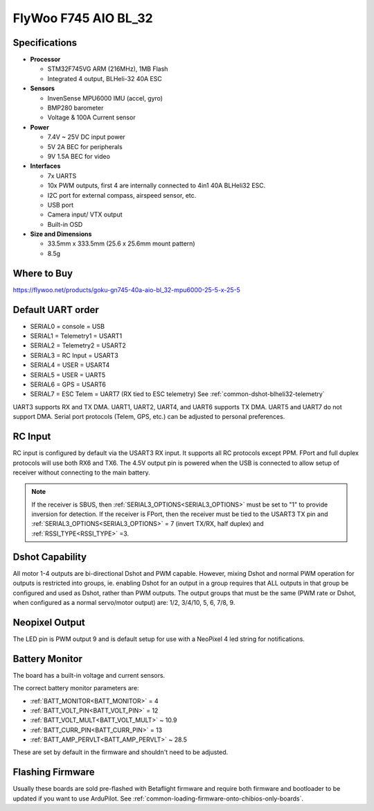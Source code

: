 .. _common-flywoo-f745:

=====================
FlyWoo F745 AIO BL_32
=====================

.. image:: ../../../images/flywooF745.png
   :target: ../_images/flywooF745.png

Specifications
==============

-  **Processor**

   -  STM32F745VG  ARM (216MHz), 1MB Flash
   -  Integrated 4 output, BLHeli-32 40A ESC


-  **Sensors**

   -  InvenSense MPU6000 IMU (accel, gyro) 
   -  BMP280 barometer
   -  Voltage & 100A Current sensor


-  **Power**

   -  7.4V ~ 25V DC input power
   -  5V 2A BEC for peripherals
   -  9V 1.5A BEC for video


-  **Interfaces**

   -  7x UARTS
   -  10x PWM outputs, first 4 are internally connected to 4in1 40A BLHeli32 ESC.
   -  I2C port for external compass, airspeed sensor, etc.
   -  USB port
   -  Camera input/ VTX output
   -  Built-in OSD


-  **Size and Dimensions**

   - 33.5mm x 333.5mm (25.6 x 25.6mm mount pattern)
   - 8.5g

Where to Buy
============

https://flywoo.net/products/goku-gn745-40a-aio-bl_32-mpu6000-25-5-x-25-5


Default UART order
==================

- SERIAL0 = console = USB
- SERIAL1 = Telemetry1 = USART1 
- SERIAL2 = Telemetry2 = USART2
- SERIAL3 = RC Input = USART3 
- SERIAL4 = USER = USART4
- SERIAL5 = USER = UART5
- SERIAL6 = GPS = USART6
- SERIAL7 = ESC Telem = UART7 (RX tied to ESC telemetry) See :ref:`common-dshot-blheli32-telemetry`

UART3 supports RX and TX DMA. UART1, UART2, UART4, and UART6 supports TX DMA. UART5 and UART7 do not support DMA. Serial port protocols (Telem, GPS, etc.) can be adjusted to personal preferences.

RC Input
========

RC input is configured by default via the USART3 RX input. It supports all RC protocols except PPM. FPort and full duplex protocols will use both RX6 and TX6. The 4.5V output pin is powered when the USB is connected to allow setup of receiver without connecting to the main battery.

.. note:: If the receiver is SBUS, then :ref:`SERIAL3_OPTIONS<SERIAL3_OPTIONS>` must be set to "1" to provide inversion for detection. If the receiver is FPort, then the receiver must be tied to the USART3 TX pin and :ref:`SERIAL3_OPTIONS<SERIAL3_OPTIONS>` = 7 (invert TX/RX, half duplex) and :ref:`RSSI_TYPE<RSSI_TYPE>` =3.


Dshot Capability
================

All motor 1-4 outputs are bi-directional Dshot and PWM capable. However, mixing Dshot and normal PWM operation for outputs is restricted into groups, ie. enabling Dshot for an output in a group requires that ALL outputs in that group be configured and used as Dshot, rather than PWM outputs. The output groups that must be the same (PWM rate or Dshot, when configured as a normal servo/motor output) are: 1/2, 3/4/10, 5, 6, 7/8, 9.

Neopixel Output
===============

The LED pin is PWM output 9 and is default setup for use with a NeoPixel 4 led string for notifications.

Battery Monitor
===============

The board has a built-in voltage and current sensors.

The correct battery monitor parameters are:

-    :ref:`BATT_MONITOR<BATT_MONITOR>` =  4
-    :ref:`BATT_VOLT_PIN<BATT_VOLT_PIN>` = 12
-    :ref:`BATT_VOLT_MULT<BATT_VOLT_MULT>` ~ 10.9
-    :ref:`BATT_CURR_PIN<BATT_CURR_PIN>` = 13
-    :ref:`BATT_AMP_PERVLT<BATT_AMP_PERVLT>` ~ 28.5

These are set by default in the firmware and shouldn't need to be adjusted.

Flashing Firmware
=================

Usually these boards are sold pre-flashed with Betaflight firmware and require both firmware and bootloader to be updated if you want to use ArduPilot. See :ref:`common-loading-firmware-onto-chibios-only-boards`.
